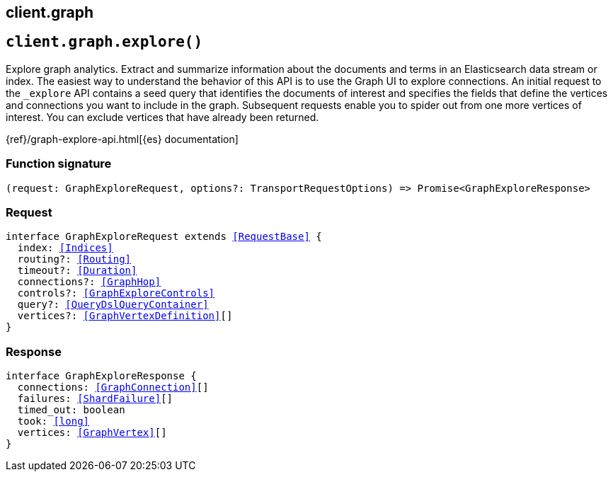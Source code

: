 [[reference-graph]]
== client.graph

////////
===========================================================================================================================
||                                                                                                                       ||
||                                                                                                                       ||
||                                                                                                                       ||
||        ██████╗ ███████╗ █████╗ ██████╗ ███╗   ███╗███████╗                                                            ||
||        ██╔══██╗██╔════╝██╔══██╗██╔══██╗████╗ ████║██╔════╝                                                            ||
||        ██████╔╝█████╗  ███████║██║  ██║██╔████╔██║█████╗                                                              ||
||        ██╔══██╗██╔══╝  ██╔══██║██║  ██║██║╚██╔╝██║██╔══╝                                                              ||
||        ██║  ██║███████╗██║  ██║██████╔╝██║ ╚═╝ ██║███████╗                                                            ||
||        ╚═╝  ╚═╝╚══════╝╚═╝  ╚═╝╚═════╝ ╚═╝     ╚═╝╚══════╝                                                            ||
||                                                                                                                       ||
||                                                                                                                       ||
||    This file is autogenerated, DO NOT send pull requests that changes this file directly.                             ||
||    You should update the script that does the generation, which can be found in:                                      ||
||    https://github.com/elastic/elastic-client-generator-js                                                             ||
||                                                                                                                       ||
||    You can run the script with the following command:                                                                 ||
||       npm run elasticsearch -- --version <version>                                                                    ||
||                                                                                                                       ||
||                                                                                                                       ||
||                                                                                                                       ||
===========================================================================================================================
////////
++++
<style>
.lang-ts a.xref {
  text-decoration: underline !important;
}
</style>
++++


[discrete]
[[client.graph.explore]]
== `client.graph.explore()`

Explore graph analytics. Extract and summarize information about the documents and terms in an Elasticsearch data stream or index. The easiest way to understand the behavior of this API is to use the Graph UI to explore connections. An initial request to the `_explore` API contains a seed query that identifies the documents of interest and specifies the fields that define the vertices and connections you want to include in the graph. Subsequent requests enable you to spider out from one more vertices of interest. You can exclude vertices that have already been returned.

{ref}/graph-explore-api.html[{es} documentation]
[discrete]
=== Function signature

[source,ts]
----
(request: GraphExploreRequest, options?: TransportRequestOptions) => Promise<GraphExploreResponse>
----

[discrete]
=== Request

[source,ts,subs=+macros]
----
interface GraphExploreRequest extends <<RequestBase>> {
  index: <<Indices>>
  routing?: <<Routing>>
  timeout?: <<Duration>>
  connections?: <<GraphHop>>
  controls?: <<GraphExploreControls>>
  query?: <<QueryDslQueryContainer>>
  vertices?: <<GraphVertexDefinition>>[]
}

----


[discrete]
=== Response

[source,ts,subs=+macros]
----
interface GraphExploreResponse {
  connections: <<GraphConnection>>[]
  failures: <<ShardFailure>>[]
  timed_out: boolean
  took: <<long>>
  vertices: <<GraphVertex>>[]
}

----


